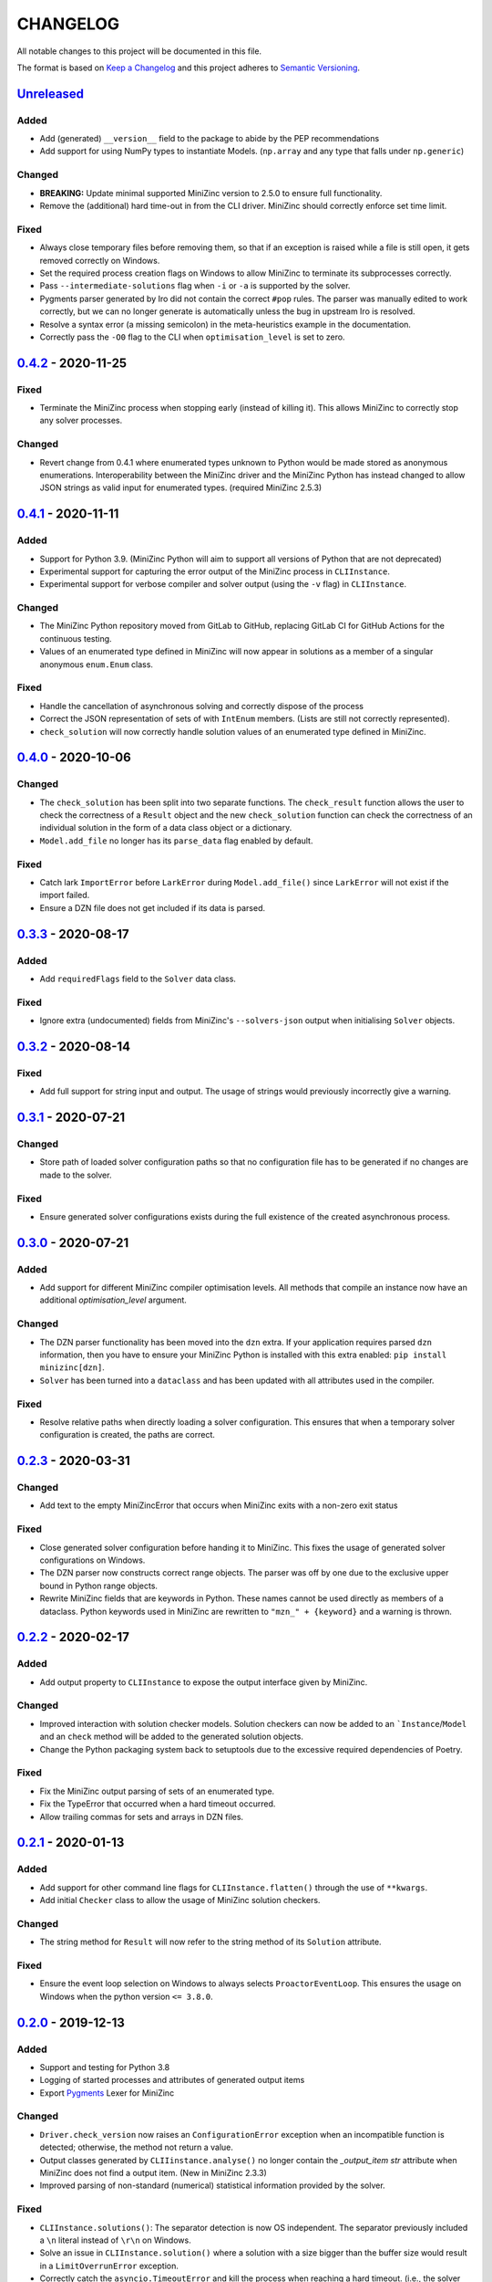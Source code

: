 CHANGELOG
=========

All notable changes to this project will be documented in this file.

The format is based on `Keep a Changelog <https://keepachangelog.com/>`_ and
this project adheres to `Semantic Versioning <https://semver.org/>`_.

Unreleased_
------------

Added
^^^^^
- Add (generated) ``__version__`` field to the package to abide by the PEP
  recommendations
- Add support for using NumPy types to instantiate Models. (``np.array`` and
  any type that falls under ``np.generic``)

Changed
^^^^^^^
- **BREAKING:** Update minimal supported MiniZinc version to 2.5.0 to ensure
  full functionality.
- Remove the (additional) hard time-out in from the CLI driver. MiniZinc should
  correctly enforce set time limit.

Fixed
^^^^^

- Always close temporary files before removing them, so that if an exception is
  raised while a file is still open, it gets removed correctly on Windows.
- Set the required process creation flags on Windows to allow MiniZinc to
  terminate its subprocesses correctly.
- Pass ``--intermediate-solutions`` flag when ``-i`` or ``-a`` is supported by
  the solver.
- Pygments parser generated by Iro did not contain the correct ``#pop`` rules.
  The parser was manually edited to work correctly, but we can no longer
  generate is automatically unless the bug in upstream Iro is resolved.
- Resolve a syntax error (a missing semicolon) in the meta-heuristics example in
  the documentation.
- Correctly pass the ``-O0`` flag to the CLI when ``optimisation_level`` is set
  to zero.

0.4.2_ - 2020-11-25
-------------------

Fixed
^^^^^

- Terminate the MiniZinc process when stopping early (instead of killing it).
  This allows MiniZinc to correctly stop any solver processes.

Changed
^^^^^^^

- Revert change from 0.4.1 where enumerated types unknown to Python would be
  made stored as anonymous enumerations. Interoperability between the MiniZinc
  driver and the MiniZinc Python has instead changed to allow JSON strings as
  valid input for enumerated types. (required MiniZinc 2.5.3)

0.4.1_ - 2020-11-11
-------------------

Added
^^^^^
- Support for Python 3.9. (MiniZinc Python will aim to support all versions of
  Python that are not deprecated)
- Experimental support for capturing the error output of the MiniZinc process
  in ``CLIInstance``.
- Experimental support for verbose compiler and solver output (using the ``-v``
  flag) in ``CLIInstance``.

Changed
^^^^^^^
- The MiniZinc Python repository moved from GitLab to GitHub, replacing GitLab
  CI for GitHub Actions for the continuous testing.
- Values of an enumerated type defined in MiniZinc will now appear in solutions
  as a member of a singular anonymous ``enum.Enum`` class.

Fixed
^^^^^
- Handle the cancellation of asynchronous solving and correctly dispose of the
  process
- Correct the JSON representation of sets of with ``IntEnum`` members. (Lists
  are still not correctly represented).
- ``check_solution`` will now correctly handle solution values of an enumerated
  type defined in MiniZinc.

0.4.0_ - 2020-10-06
-------------------

Changed
^^^^^^^
- The ``check_solution`` has been split into two separate functions. The
  ``check_result`` function allows the user to check the correctness of a
  ``Result`` object and the new ``check_solution`` function can check the
  correctness of an individual solution in the form of a data class object or a
  dictionary.
- ``Model.add_file`` no longer has its ``parse_data`` flag enabled by default.

Fixed
^^^^^
- Catch lark ``ImportError`` before ``LarkError`` during ``Model.add_file()`` since
  ``LarkError`` will not exist if the import failed.
- Ensure a DZN file does not get included if its data is parsed.

0.3.3_ - 2020-08-17
-------------------

Added
^^^^^
- Add ``requiredFlags`` field to the ``Solver`` data class.

Fixed
^^^^^
- Ignore extra (undocumented) fields from MiniZinc's ``--solvers-json`` output
  when initialising ``Solver`` objects.

0.3.2_ - 2020-08-14
-------------------

Fixed
^^^^^
- Add full support for string input and output. The usage of strings would
  previously incorrectly give a warning.

0.3.1_ - 2020-07-21
-------------------

Changed
^^^^^^^
- Store path of loaded solver configuration paths so that no configuration file
  has to be generated if no changes are made to the solver.

Fixed
^^^^^
- Ensure generated solver configurations exists during the full existence of
  the created asynchronous process.


0.3.0_ - 2020-07-21
-------------------

Added
^^^^^
- Add support for different MiniZinc compiler optimisation levels. All methods that
  compile an instance now have an additional `optimisation_level` argument.

Changed
^^^^^^^
- The DZN parser functionality has been moved into the ``dzn`` extra. If your
  application requires parsed ``dzn`` information, then you have to ensure your
  MiniZinc Python is installed with this extra enabled:
  ``pip install minizinc[dzn]``.
- ``Solver`` has been turned into a ``dataclass`` and has been updated with all
  attributes used in the compiler.

Fixed
^^^^^
- Resolve relative paths when directly loading a solver configuration. This
  ensures that when a temporary solver configuration is created, the paths are
  correct.

0.2.3_ - 2020-03-31
-------------------

Changed
^^^^^^^
- Add text to the empty MiniZincError that occurs when MiniZinc exits with a non-zero
  exit status

Fixed
^^^^^
- Close generated solver configuration before handing it to MiniZinc. This fixes the
  usage of generated solver configurations on Windows.
- The DZN parser now constructs correct range objects. The parser was off by one due to
  the exclusive upper bound in Python range objects.
- Rewrite MiniZinc fields that are keywords in Python. These names cannot be used
  directly as members of a dataclass. Python keywords used in MiniZinc are rewritten to
  ``"mzn_" + {keyword}`` and a warning is thrown.

0.2.2_ - 2020-02-17
-------------------

Added
^^^^^
- Add output property to ``CLIInstance`` to expose the output interface given by
  MiniZinc.

Changed
^^^^^^^
- Improved interaction with solution checker models. Solution checkers can
  now be added to an ```Instance``/``Model`` and an ``check`` method will be
  added to the generated solution objects.
- Change the Python packaging system back to setuptools due to the excessive
  required dependencies of Poetry.

Fixed
^^^^^
- Fix the MiniZinc output parsing of sets of an enumerated type.
- Fix the TypeError that occurred when a hard timeout occurred.
- Allow trailing commas for sets and arrays in DZN files.

0.2.1_ - 2020-01-13
-------------------

Added
^^^^^
- Add support for other command line flags for ``CLIInstance.flatten()``
  through the use of ``**kwargs``.
- Add initial ``Checker`` class to allow the usage of MiniZinc solution
  checkers.

Changed
^^^^^^^
- The string method for ``Result`` will now refer to the string method of its
  ``Solution`` attribute.

Fixed
^^^^^
- Ensure the event loop selection on Windows to always selects
  ``ProactorEventLoop``. This ensures the usage on Windows when the python
  version ``<= 3.8.0``.

0.2.0_ - 2019-12-13
-------------------

Added
^^^^^
- Support and testing for Python 3.8
- Logging of started processes and attributes of generated output items
- Export `Pygments <https://pygments.org>`_ Lexer for MiniZinc

Changed
^^^^^^^
- ``Driver.check_version`` now raises an ``ConfigurationError`` exception
  when an incompatible function is detected; otherwise, the method not return a
  value.
- Output classes generated by ``CLIIinstance.analyse()`` no longer contain
  the `_output_item` `str` attribute when MiniZinc does not find a output item.
  (New in MiniZinc 2.3.3)
- Improved parsing of non-standard (numerical) statistical information
  provided by the solver.

Fixed
^^^^^
- ``CLIInstance.solutions()``: The separator detection is now OS independent.
  The separator previously included a ``\n`` literal instead of ``\r\n`` on
  Windows.
- Solve an issue in ``CLIInstance.solution()`` where a solution with a size
  bigger than the buffer size would result in a ``LimitOverrunError`` exception.
- Correctly catch the ``asyncio.TimeoutError`` and kill the process when
  reaching a hard timeout. (i.e., the solver and ``minizinc`` do not stop in
  time)
- Check if file exists before opening file when an error occurs. (File might
  have been part of a compiled solver)
- Ensure the ``objective`` attribute is only added to the generated solution
  type once
- Remove '\r' characters from input when parsing statistics (Windows Specific).


0.1.0_ - 2019-10-11
---------------------

Initial release of MiniZinc Python. This release contains an initial
functionality to use MiniZinc directly from Python using an interface to the
``minizinc`` command line application. The exact functionality available in this
release is best described in the `documentation
<https://minizinc-python.readthedocs.io/en/0.1.0/>`_.


..  _0.4.2: https://github.com/MiniZinc/minizinc-python/compare/0.4.1...0.4.2
..  _0.4.1: https://github.com/MiniZinc/minizinc-python/compare/0.4.0...0.4.1
..  _0.4.0: https://github.com/MiniZinc/minizinc-python/compare/0.3.3...0.4.0
..  _0.3.3: https://github.com/MiniZinc/minizinc-python/compare/0.3.2...0.3.3
..  _0.3.2: https://github.com/MiniZinc/minizinc-python/compare/0.3.1...0.3.2
..  _0.3.1: https://github.com/MiniZinc/minizinc-python/compare/0.3.0...0.3.1
..  _0.3.0: https://github.com/MiniZinc/minizinc-python/compare/0.2.3...0.3.0
..  _0.2.3: https://github.com/MiniZinc/minizinc-python/compare/0.2.2...0.2.3
..  _0.2.2: https://github.com/MiniZinc/minizinc-python/compare/0.2.1...0.2.2
..  _0.2.1: https://github.com/MiniZinc/minizinc-python/compare/0.2.0...0.2.1
..  _0.2.0: https://github.com/MiniZinc/minizinc-python/compare/0.1.0...0.2.0
..  _0.1.0: https://github.com/MiniZinc/minizinc-python/compare/d14654d65eb747470e11c10747e6dd49baaab0b4...0.1.0
..  _Unreleased: https://github.com/MiniZinc/minizinc-python/compare/stable...develop
